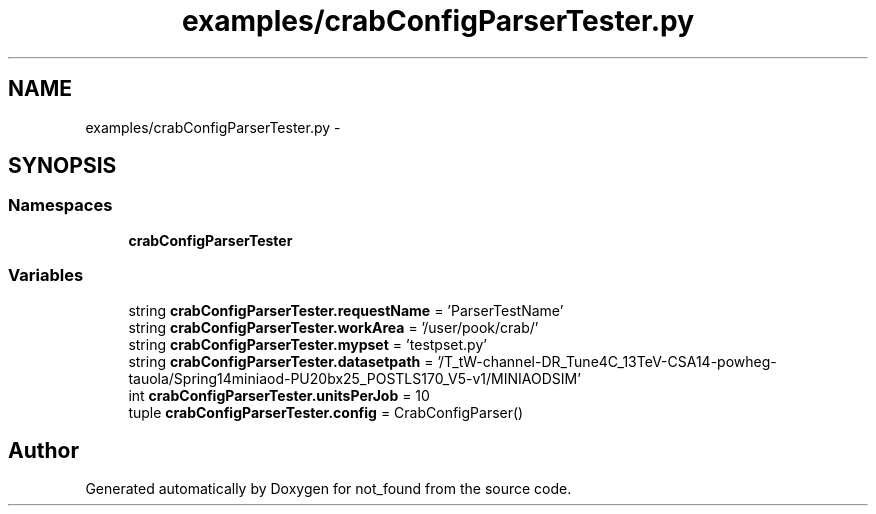 .TH "examples/crabConfigParserTester.py" 3 "Thu Nov 5 2015" "not_found" \" -*- nroff -*-
.ad l
.nh
.SH NAME
examples/crabConfigParserTester.py \- 
.SH SYNOPSIS
.br
.PP
.SS "Namespaces"

.in +1c
.ti -1c
.RI "\fBcrabConfigParserTester\fP"
.br
.in -1c
.SS "Variables"

.in +1c
.ti -1c
.RI "string \fBcrabConfigParserTester\&.requestName\fP = 'ParserTestName'"
.br
.ti -1c
.RI "string \fBcrabConfigParserTester\&.workArea\fP = '/user/pook/crab/'"
.br
.ti -1c
.RI "string \fBcrabConfigParserTester\&.mypset\fP = 'testpset\&.py'"
.br
.ti -1c
.RI "string \fBcrabConfigParserTester\&.datasetpath\fP = '/T_tW-channel-DR_Tune4C_13TeV-CSA14-powheg-tauola/Spring14miniaod-PU20bx25_POSTLS170_V5-v1/MINIAODSIM'"
.br
.ti -1c
.RI "int \fBcrabConfigParserTester\&.unitsPerJob\fP = 10"
.br
.ti -1c
.RI "tuple \fBcrabConfigParserTester\&.config\fP = CrabConfigParser()"
.br
.in -1c
.SH "Author"
.PP 
Generated automatically by Doxygen for not_found from the source code\&.
